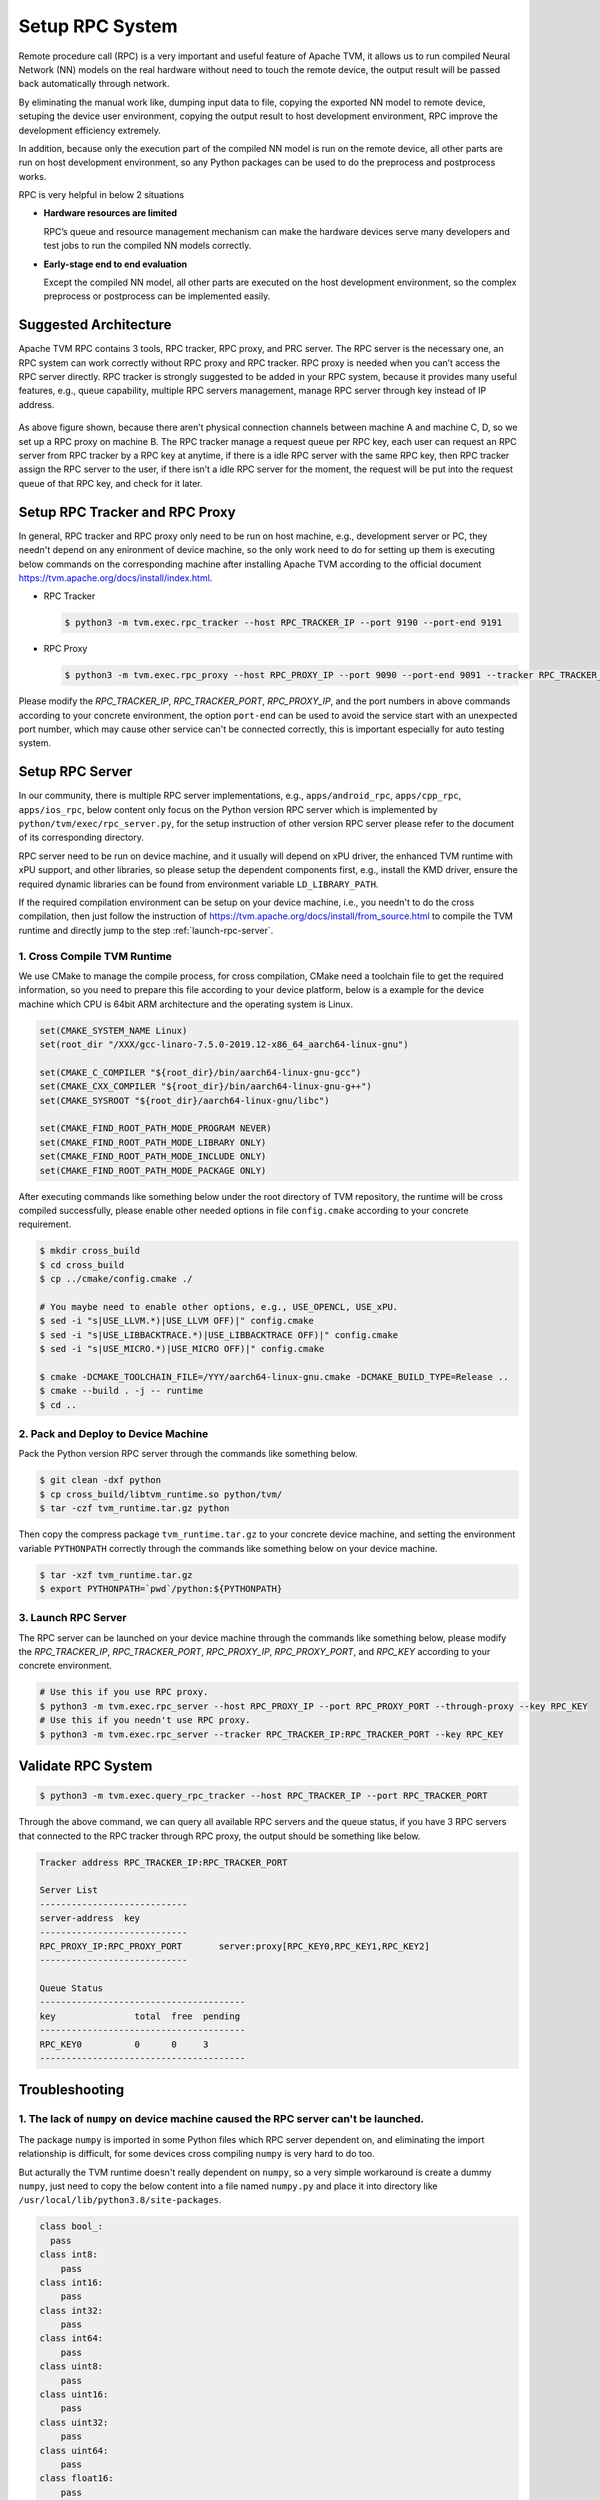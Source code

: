 ..  Licensed to the Apache Software Foundation (ASF) under one
    or more contributor license agreements.  See the NOTICE file
    distributed with this work for additional information
    regarding copyright ownership.  The ASF licenses this file
    to you under the Apache License, Version 2.0 (the
    "License"); you may not use this file except in compliance
    with the License.  You may obtain a copy of the License at

..    http://www.apache.org/licenses/LICENSE-2.0

..  Unless required by applicable law or agreed to in writing,
    software distributed under the License is distributed on an
    "AS IS" BASIS, WITHOUT WARRANTIES OR CONDITIONS OF ANY
    KIND, either express or implied.  See the License for the
    specific language governing permissions and limitations
    under the License.

Setup RPC System
================

Remote procedure call (RPC) is a very important and useful feature of Apache TVM, it allows us to run compiled Neural Network (NN) models on the real hardware without need to touch the remote device, the output result will be passed back automatically through network.

By eliminating the manual work like, dumping input data to file, copying the exported NN model to remote device, setuping the device user environment, copying the output result to host development environment, RPC improve the development efficiency extremely.

In addition, because only the execution part of the compiled NN model is run on the remote device, all other parts are run on host development environment, so any Python packages can be used to do the preprocess and postprocess works.

RPC is very helpful in below 2 situations

- **Hardware resources are limited**

  RPC’s queue and resource management mechanism can make the hardware devices serve many developers and test jobs to run the compiled NN models correctly.

- **Early-stage end to end evaluation**

  Except the compiled NN model, all other parts are executed on the host development environment, so the complex preprocess or postprocess can be implemented easily.


Suggested Architecture
----------------------

Apache TVM RPC contains 3 tools, RPC tracker, RPC proxy, and PRC server. The RPC server is the necessary one, an RPC system can work correctly without RPC proxy and RPC tracker. RPC proxy is needed when you can’t access the RPC server directly. RPC tracker is strongly suggested to be added in your RPC system, because it provides many useful features, e.g., queue capability, multiple RPC servers management, manage RPC server through key instead of IP address.

.. figure:: https://raw.githubusercontent.com/tlc-pack/web-data/main/images/dev/how-to/rpc_system_suggested_arch.svg
   :align: center
   :width: 85%

As above figure shown, because there aren’t physical connection channels between machine A and machine C, D, so we set up a RPC proxy on machine B. The RPC tracker manage a request queue per RPC key, each user can request an RPC server from RPC tracker by a RPC key at anytime, if there is a idle RPC server with the same RPC key, then RPC tracker assign the RPC server to the user, if there isn’t a idle RPC server for the moment, the request will be put into the request queue of that RPC key, and check for it later.


Setup RPC Tracker and RPC Proxy
-------------------------------

In general, RPC tracker and RPC proxy only need to be run on host machine, e.g., development server or PC, they needn't depend on any enironment of device machine, so the only work need to do for setting up them is executing below commands on the corresponding machine after installing Apache TVM according to the official document `<https://tvm.apache.org/docs/install/index.html>`_.

- RPC Tracker

  .. code-block:: shell

      $ python3 -m tvm.exec.rpc_tracker --host RPC_TRACKER_IP --port 9190 --port-end 9191


- RPC Proxy

  .. code-block:: shell

      $ python3 -m tvm.exec.rpc_proxy --host RPC_PROXY_IP --port 9090 --port-end 9091 --tracker RPC_TRACKER_IP:RPC_TRACKER_PORT


Please modify the *RPC_TRACKER_IP*, *RPC_TRACKER_PORT*, *RPC_PROXY_IP*, and the port numbers in above commands according to your concrete environment, the option ``port-end`` can be used to avoid the service start with an unexpected port number, which may cause other service can't be connected correctly, this is important especially for auto testing system.


Setup RPC Server
----------------

In our community, there is multiple RPC server implementations, e.g., ``apps/android_rpc``, ``apps/cpp_rpc``, ``apps/ios_rpc``, below content only focus on the Python version RPC server which is implemented by ``python/tvm/exec/rpc_server.py``, for the setup instruction of other version RPC server please refer to the document of its corresponding directory.

RPC server need to be run on device machine, and it usually will depend on xPU driver, the enhanced TVM runtime with xPU support, and other libraries, so please setup the dependent components first, e.g., install the KMD driver, ensure the required dynamic libraries can be found from environment variable ``LD_LIBRARY_PATH``.

If the required compilation environment can be setup on your device machine, i.e., you needn't to do the cross compilation, then just follow the instruction of `<https://tvm.apache.org/docs/install/from_source.html>`_ to compile the TVM runtime and directly jump to the step :ref:`launch-rpc-server`.

1. Cross Compile TVM Runtime
^^^^^^^^^^^^^^^^^^^^^^^^^^^^

We use CMake to manage the compile process, for cross compilation, CMake need a toolchain file to get the required information, so you need to prepare this file according to your device platform, below is a example for the device machine which CPU is 64bit ARM architecture and the operating system is Linux.

.. code-block:: cmake

  set(CMAKE_SYSTEM_NAME Linux)
  set(root_dir "/XXX/gcc-linaro-7.5.0-2019.12-x86_64_aarch64-linux-gnu")

  set(CMAKE_C_COMPILER "${root_dir}/bin/aarch64-linux-gnu-gcc")
  set(CMAKE_CXX_COMPILER "${root_dir}/bin/aarch64-linux-gnu-g++")
  set(CMAKE_SYSROOT "${root_dir}/aarch64-linux-gnu/libc")

  set(CMAKE_FIND_ROOT_PATH_MODE_PROGRAM NEVER)
  set(CMAKE_FIND_ROOT_PATH_MODE_LIBRARY ONLY)
  set(CMAKE_FIND_ROOT_PATH_MODE_INCLUDE ONLY)
  set(CMAKE_FIND_ROOT_PATH_MODE_PACKAGE ONLY)

After executing commands like something below under the root directory of TVM repository, the runtime will be cross compiled successfully, please enable other needed options in file ``config.cmake`` according to your concrete requirement.

.. code-block:: shell

  $ mkdir cross_build
  $ cd cross_build
  $ cp ../cmake/config.cmake ./

  # You maybe need to enable other options, e.g., USE_OPENCL, USE_xPU.
  $ sed -i "s|USE_LLVM.*)|USE_LLVM OFF)|" config.cmake
  $ sed -i "s|USE_LIBBACKTRACE.*)|USE_LIBBACKTRACE OFF)|" config.cmake
  $ sed -i "s|USE_MICRO.*)|USE_MICRO OFF)|" config.cmake

  $ cmake -DCMAKE_TOOLCHAIN_FILE=/YYY/aarch64-linux-gnu.cmake -DCMAKE_BUILD_TYPE=Release ..
  $ cmake --build . -j -- runtime
  $ cd ..


2. Pack and Deploy to Device Machine
^^^^^^^^^^^^^^^^^^^^^^^^^^^^^^^^^^^^

Pack the Python version RPC server through the commands like something below.

.. code-block:: shell

  $ git clean -dxf python
  $ cp cross_build/libtvm_runtime.so python/tvm/
  $ tar -czf tvm_runtime.tar.gz python

Then copy the compress package ``tvm_runtime.tar.gz`` to your concrete device machine, and setting the environment variable ``PYTHONPATH`` correctly through the commands like something below on your device machine.

.. code-block:: shell

  $ tar -xzf tvm_runtime.tar.gz
  $ export PYTHONPATH=`pwd`/python:${PYTHONPATH}


.. _launch-rpc-server:

3. Launch RPC Server
^^^^^^^^^^^^^^^^^^^^

The RPC server can be launched on your device machine through the commands like something below, please modify the *RPC_TRACKER_IP*, *RPC_TRACKER_PORT*, *RPC_PROXY_IP*, *RPC_PROXY_PORT*, and *RPC_KEY* according to your concrete environment.

.. code-block:: shell

  # Use this if you use RPC proxy.
  $ python3 -m tvm.exec.rpc_server --host RPC_PROXY_IP --port RPC_PROXY_PORT --through-proxy --key RPC_KEY
  # Use this if you needn't use RPC proxy.
  $ python3 -m tvm.exec.rpc_server --tracker RPC_TRACKER_IP:RPC_TRACKER_PORT --key RPC_KEY


Validate RPC System
-------------------

.. code-block:: shell

  $ python3 -m tvm.exec.query_rpc_tracker --host RPC_TRACKER_IP --port RPC_TRACKER_PORT

Through the above command, we can query all available RPC servers and the queue status, if you have 3 RPC servers that connected to the RPC tracker through RPC proxy, the output should be something like below.

.. code-block:: shell

  Tracker address RPC_TRACKER_IP:RPC_TRACKER_PORT

  Server List
  ----------------------------
  server-address  key
  ----------------------------
  RPC_PROXY_IP:RPC_PROXY_PORT       server:proxy[RPC_KEY0,RPC_KEY1,RPC_KEY2]
  ----------------------------

  Queue Status
  ---------------------------------------
  key               total  free  pending
  ---------------------------------------
  RPC_KEY0          0      0     3
  ---------------------------------------


Troubleshooting
---------------

1. The lack of ``numpy`` on device machine caused the RPC server can't be launched.
^^^^^^^^^^^^^^^^^^^^^^^^^^^^^^^^^^^^^^^^^^^^^^^^^^^^^^^^^^^^^^^^^^^^^^^^^^^^^^^^^^^

The package ``numpy`` is imported in some Python files which RPC server dependent on, and eliminating the import relationship is difficult, for some devices cross compiling ``numpy`` is very hard to do too.

But acturally the TVM runtime doesn't really dependent on ``numpy``, so a very simple workaround is create a dummy ``numpy``, just need to copy the below content into a file named ``numpy.py`` and place it into directory like ``/usr/local/lib/python3.8/site-packages``.

.. code-block:: python

  class bool_:
    pass
  class int8:
      pass
  class int16:
      pass
  class int32:
      pass
  class int64:
      pass
  class uint8:
      pass
  class uint16:
      pass
  class uint32:
      pass
  class uint64:
      pass
  class float16:
      pass
  class float32:
      pass
  class float64:
      pass
  class float_:
      pass

  class dtype:
      def __init__(self, *args, **kwargs):
          pass

  class ndarray:
      pass

  def sqrt(*args, **kwargs):
      pass

  def log(*args, **kwargs):
      pass

  def tanh(*args, **kwargs):
      pass

  def power(*args, **kwargs):
      pass

  def exp(*args, **kwargs):
      pass


2. The lack of ``cloudpickle`` on device machine caused the RPC server can't be launched.
^^^^^^^^^^^^^^^^^^^^^^^^^^^^^^^^^^^^^^^^^^^^^^^^^^^^^^^^^^^^^^^^^^^^^^^^^^^^^^^^^^^^^^^^^

Because ``cloudpickle`` package is a pure Python package, so just copying it from other machine to the directory like ``/usr/local/lib/python3.8/site-packages`` of the device machine will resolve the problem.
